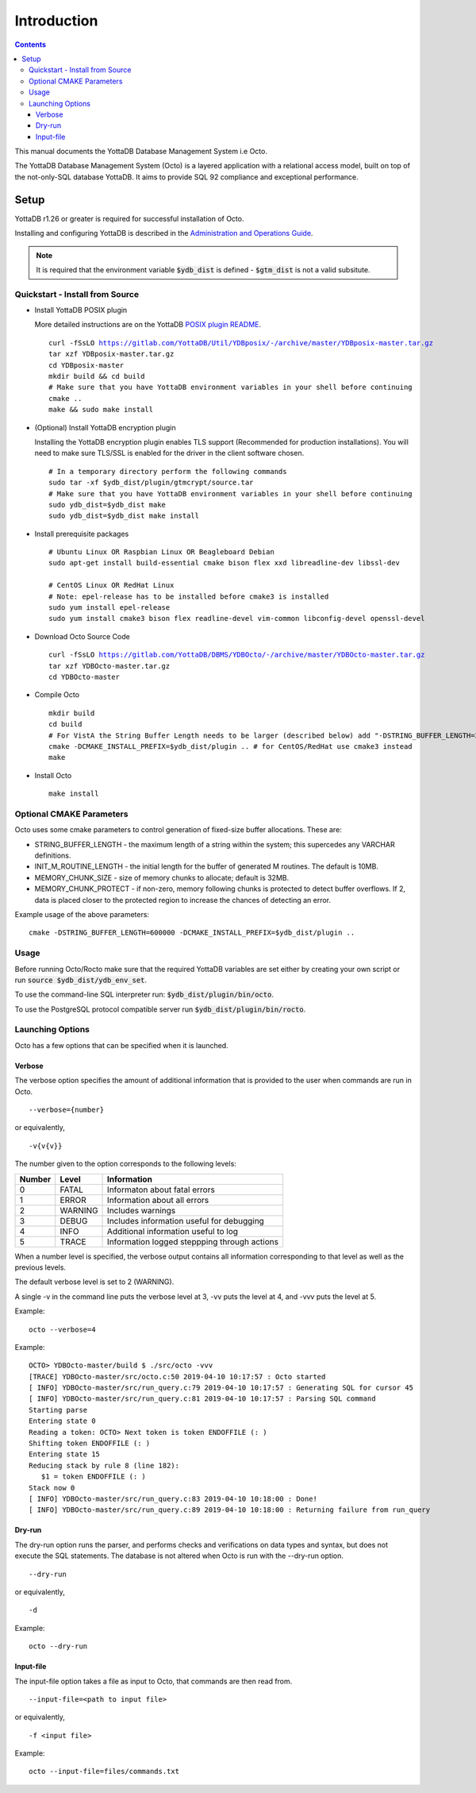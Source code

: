 
====================
Introduction
====================

.. contents::
   :depth: 3

This manual documents the YottaDB Database Management System i.e Octo.

The YottaDB Database Management System (Octo) is a layered application with a relational access model, built on top of the not-only-SQL database YottaDB. It aims to provide SQL 92 compliance and exceptional performance.

--------------------
Setup
--------------------

YottaDB r1.26 or greater is required for successful installation of Octo.

Installing and configuring YottaDB is described in the `Administration and Operations Guide <https://docs.yottadb.com/AdminOpsGuide/installydb.html>`_.

.. note::
   It is required that the environment variable :code:`$ydb_dist` is defined - :code:`$gtm_dist` is not a valid subsitute.

++++++++++++++++++++++++++++++++++
Quickstart - Install from Source
++++++++++++++++++++++++++++++++++

* Install YottaDB POSIX plugin

  More detailed instructions are on the YottaDB `POSIX plugin README <https://gitlab.com/YottaDB/Util/YDBposix/blob/master/README.md>`_.

  .. parsed-literal::

     curl -fSsLO https://gitlab.com/YottaDB/Util/YDBposix/-/archive/master/YDBposix-master.tar.gz
     tar xzf YDBposix-master.tar.gz
     cd YDBposix-master
     mkdir build && cd build
     \# Make sure that you have YottaDB environment variables in your shell before continuing
     cmake ..
     make && sudo make install

* (Optional) Install YottaDB encryption plugin

  Installing the YottaDB encryption plugin enables TLS support (Recommended for production installations). You will need to make sure TLS/SSL is enabled for the driver in the client software chosen.

  .. parsed-literal::

     \# In a temporary directory perform the following commands
     sudo tar -xf $ydb_dist/plugin/gtmcrypt/source.tar
     \# Make sure that you have YottaDB environment variables in your shell before continuing
     sudo ydb_dist=$ydb_dist make
     sudo ydb_dist=$ydb_dist make install

* Install prerequisite packages

  .. parsed-literal::

     \# Ubuntu Linux OR Raspbian Linux OR Beagleboard Debian
     sudo apt-get install build-essential cmake bison flex xxd libreadline-dev libssl-dev

     \# CentOS Linux OR RedHat Linux
     \# Note: epel-release has to be installed before cmake3 is installed
     sudo yum install epel-release
     sudo yum install cmake3 bison flex readline-devel vim-common libconfig-devel openssl-devel

* Download Octo Source Code

  .. parsed-literal::

     curl -fSsLO https://gitlab.com/YottaDB/DBMS/YDBOcto/-/archive/master/YDBOcto-master.tar.gz
     tar xzf YDBOcto-master.tar.gz
     cd YDBOcto-master

* Compile Octo

  .. parsed-literal::

     mkdir build
     cd build
     \# For VistA the String Buffer Length needs to be larger (described below) add "-DSTRING_BUFFER_LENGTH=300000" to the cmake command below
     cmake -DCMAKE_INSTALL_PREFIX=$ydb_dist/plugin .. # for CentOS/RedHat use cmake3 instead
     make

* Install Octo

  .. parsed-literal::

     make install

++++++++++++++++++++++++++
Optional CMAKE Parameters
++++++++++++++++++++++++++

Octo uses some cmake parameters to control generation of fixed-size buffer allocations. These are:

* STRING_BUFFER_LENGTH - the maximum length of a string within the system; this supercedes any VARCHAR definitions.
* INIT_M_ROUTINE_LENGTH - the initial length for the buffer of generated M routines. The default is 10MB.
* MEMORY_CHUNK_SIZE - size of memory chunks to allocate; default is 32MB.
* MEMORY_CHUNK_PROTECT - if non-zero, memory following chunks is protected to detect buffer overflows. If 2, data is placed closer to the protected region to increase the chances of detecting an error.

Example usage of the above parameters:

.. parsed-literal::

   cmake -DSTRING_BUFFER_LENGTH=600000 -DCMAKE_INSTALL_PREFIX=$ydb_dist/plugin ..

+++++++++++++++++
Usage
+++++++++++++++++

Before running Octo/Rocto make sure that the required YottaDB variables are set either by creating your own script or run :code:`source $ydb_dist/ydb_env_set`.

To use the command-line SQL interpreter run: :code:`$ydb_dist/plugin/bin/octo`.

To use the PostgreSQL protocol compatible server run :code:`$ydb_dist/plugin/bin/rocto`.

+++++++++++++++++++
Launching Options
+++++++++++++++++++

Octo has a few options that can be specified when it is launched.

~~~~~~~~~
Verbose
~~~~~~~~~

The verbose option specifies the amount of additional information that is provided to the user when commands are run in Octo.

.. parsed-literal::
   --verbose={number}

or equivalently,

.. parsed-literal::
   -v{v{v}}

The number given to the option corresponds to the following levels:

+-----------------+------------------------+---------------------------------------------+
| Number          | Level                  | Information                                 |
+=================+========================+=============================================+
| 0               | FATAL                  | Informaton about fatal errors               |
+-----------------+------------------------+---------------------------------------------+
| 1               | ERROR                  | Information about all errors                |
+-----------------+------------------------+---------------------------------------------+
| 2               | WARNING                | Includes warnings                           |
+-----------------+------------------------+---------------------------------------------+
| 3               | DEBUG                  | Includes information useful for debugging   |
+-----------------+------------------------+---------------------------------------------+
| 4               | INFO                   | Additional information useful to log        |
+-----------------+------------------------+---------------------------------------------+
| 5               | TRACE                  | Information logged steppping through actions|
+-----------------+------------------------+---------------------------------------------+

When a number level is specified, the verbose output contains all information corresponding to that level as well as the previous levels.

The default verbose level is set to 2 (WARNING).

A single -v in the command line puts the verbose level at 3, -vv puts the level at 4, and -vvv puts the level at 5.

Example:

.. parsed-literal::
   octo --verbose=4

Example:

.. parsed-literal::
   OCTO> YDBOcto-master/build $ ./src/octo -vvv
   [TRACE] YDBOcto-master/src/octo.c:50 2019-04-10 10:17:57 : Octo started
   [ INFO] YDBOcto-master/src/run_query.c:79 2019-04-10 10:17:57 : Generating SQL for cursor 45
   [ INFO] YDBOcto-master/src/run_query.c:81 2019-04-10 10:17:57 : Parsing SQL command
   Starting parse
   Entering state 0
   Reading a token: OCTO> Next token is token ENDOFFILE (: )
   Shifting token ENDOFFILE (: )
   Entering state 15
   Reducing stack by rule 8 (line 182):
      $1 = token ENDOFFILE (: )
   Stack now 0
   [ INFO] YDBOcto-master/src/run_query.c:83 2019-04-10 10:18:00 : Done!
   [ INFO] YDBOcto-master/src/run_query.c:89 2019-04-10 10:18:00 : Returning failure from run_query

~~~~~~~~
Dry-run
~~~~~~~~

The dry-run option runs the parser, and performs checks and verifications on data types and syntax, but does not execute the SQL statements. The database is not altered when Octo is run with the --dry-run option.

.. parsed-literal::
   --dry-run

or equivalently,

.. parsed-literal::
   -d

Example:

.. parsed-literal::
   octo --dry-run

~~~~~~~~~~~
Input-file
~~~~~~~~~~~

The input-file option takes a file as input to Octo, that commands are then read from.

.. parsed-literal::
   --input-file=<path to input file>

or equivalently,

.. parsed-literal::
   -f <input file>

Example:

.. parsed-literal::
   octo --input-file=files/commands.txt

